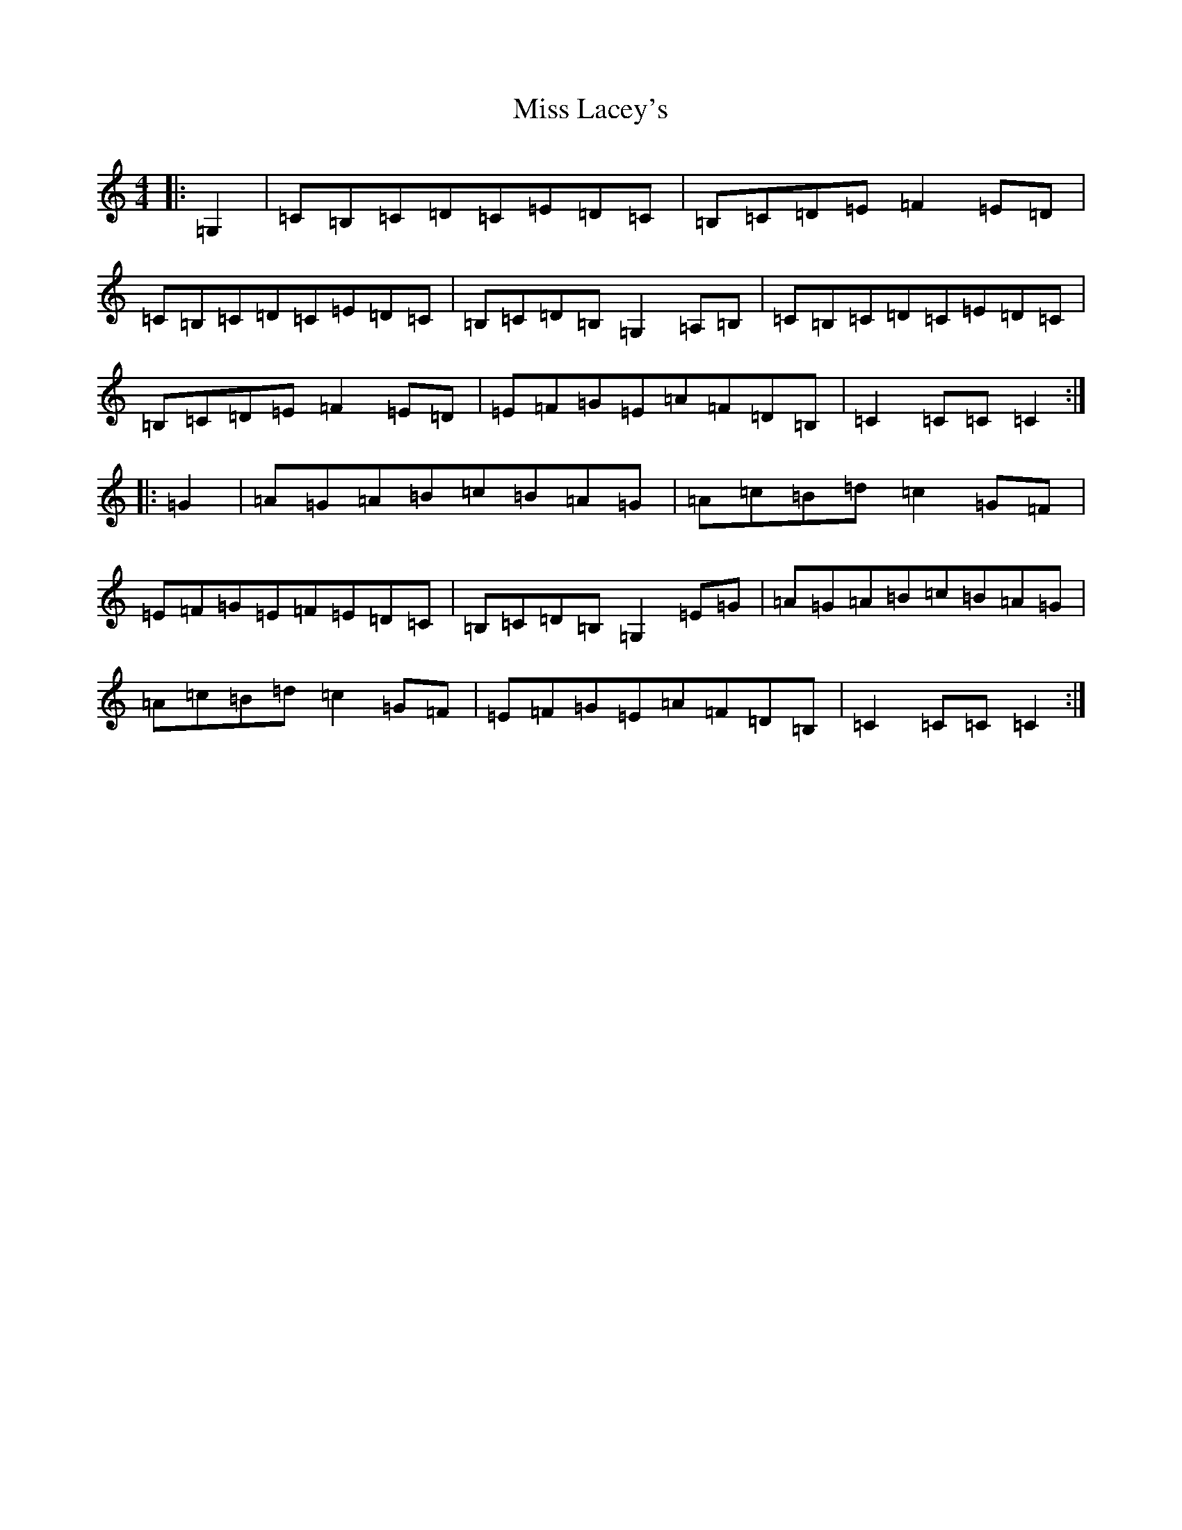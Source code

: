 X: 14344
T: Miss Lacey's
S: https://thesession.org/tunes/5532#setting5532
R: hornpipe
M:4/4
L:1/8
K: C Major
|:=G,2|=C=B,=C=D=C=E=D=C|=B,=C=D=E=F2=E=D|=C=B,=C=D=C=E=D=C|=B,=C=D=B,=G,2=A,=B,|=C=B,=C=D=C=E=D=C|=B,=C=D=E=F2=E=D|=E=F=G=E=A=F=D=B,|=C2=C=C=C2:||:=G2|=A=G=A=B=c=B=A=G|=A=c=B=d=c2=G=F|=E=F=G=E=F=E=D=C|=B,=C=D=B,=G,2=E=G|=A=G=A=B=c=B=A=G|=A=c=B=d=c2=G=F|=E=F=G=E=A=F=D=B,|=C2=C=C=C2:|